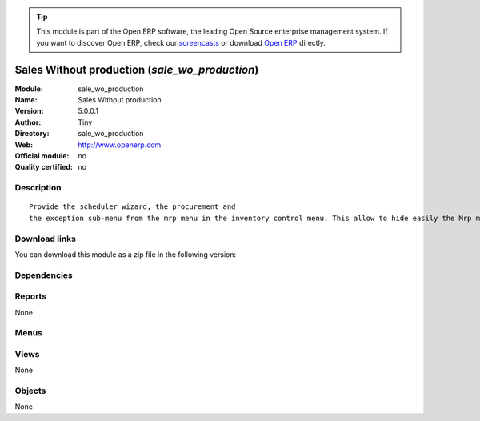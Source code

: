 
.. i18n: .. module:: sale_wo_production
.. i18n:     :synopsis: Sales Without production 
.. i18n:     :noindex:
.. i18n: .. 

.. module:: sale_wo_production
    :synopsis: Sales Without production 
    :noindex:
.. 

.. i18n: .. raw:: html
.. i18n: 
.. i18n:       <br />
.. i18n:     <link rel="stylesheet" href="../_static/hide_objects_in_sidebar.css" type="text/css" />

.. raw:: html

      <br />
    <link rel="stylesheet" href="../_static/hide_objects_in_sidebar.css" type="text/css" />

.. i18n: .. tip:: This module is part of the Open ERP software, the leading Open Source 
.. i18n:   enterprise management system. If you want to discover Open ERP, check our 
.. i18n:   `screencasts <http://openerp.tv>`_ or download 
.. i18n:   `Open ERP <http://openerp.com>`_ directly.

.. tip:: This module is part of the Open ERP software, the leading Open Source 
  enterprise management system. If you want to discover Open ERP, check our 
  `screencasts <http://openerp.tv>`_ or download 
  `Open ERP <http://openerp.com>`_ directly.

.. i18n: .. raw:: html
.. i18n: 
.. i18n:     <div class="js-kit-rating" title="" permalink="" standalone="yes" path="/sale_wo_production"></div>
.. i18n:     <script src="http://js-kit.com/ratings.js"></script>

.. raw:: html

    <div class="js-kit-rating" title="" permalink="" standalone="yes" path="/sale_wo_production"></div>
    <script src="http://js-kit.com/ratings.js"></script>

.. i18n: Sales Without production (*sale_wo_production*)
.. i18n: ===============================================
.. i18n: :Module: sale_wo_production
.. i18n: :Name: Sales Without production
.. i18n: :Version: 5.0.0.1
.. i18n: :Author: Tiny
.. i18n: :Directory: sale_wo_production
.. i18n: :Web: http://www.openerp.com
.. i18n: :Official module: no
.. i18n: :Quality certified: no

Sales Without production (*sale_wo_production*)
===============================================
:Module: sale_wo_production
:Name: Sales Without production
:Version: 5.0.0.1
:Author: Tiny
:Directory: sale_wo_production
:Web: http://www.openerp.com
:Official module: no
:Quality certified: no

.. i18n: Description
.. i18n: -----------

Description
-----------

.. i18n: ::
.. i18n: 
.. i18n:   Provide the scheduler wizard, the procurement and
.. i18n:   the exception sub-menu from the mrp menu in the inventory control menu. This allow to hide easily the Mrp menu.

::

  Provide the scheduler wizard, the procurement and
  the exception sub-menu from the mrp menu in the inventory control menu. This allow to hide easily the Mrp menu.

.. i18n: Download links
.. i18n: --------------

Download links
--------------

.. i18n: You can download this module as a zip file in the following version:

You can download this module as a zip file in the following version:

.. i18n:   * `trunk <http://www.openerp.com/download/modules/trunk/sale_wo_production.zip>`_

  * `trunk <http://www.openerp.com/download/modules/trunk/sale_wo_production.zip>`_

.. i18n: Dependencies
.. i18n: ------------

Dependencies
------------

.. i18n:  * :mod:`sale`
.. i18n:  * :mod:`mrp`

 * :mod:`sale`
 * :mod:`mrp`

.. i18n: Reports
.. i18n: -------

Reports
-------

.. i18n: None

None

.. i18n: Menus
.. i18n: -------

Menus
-------

.. i18n:  * Stock Management/

 * Stock Management/

.. i18n: Views
.. i18n: -----

Views
-----

.. i18n: None

None

.. i18n: Objects
.. i18n: -------

Objects
-------

.. i18n: None

None
